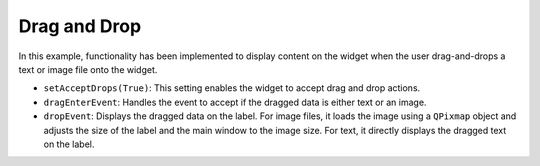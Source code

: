 Drag and Drop
---------------

.. code-block:: python
    :caption: scripts/PYQT5/01_customize_widget/03_drag_and_drop/main.py

    # -*- coding: utf-8 -*-

    import sys
    import codecs
    from PyQt5.QtWidgets import QApplication, QLabel, QVBoxLayout, QWidget
    from PyQt5.QtGui import QPixmap
    from PyQt5.QtCore import Qt
    @@ -12,13 +13,15 @@ def __init__(self):
            self.label = QLabel(self)
            self.label.setText("Drag & Drop an Image or Text here!")
            self.label.setAlignment(Qt.AlignCenter)
            self.label.setWordWrap(True)

            layout = QVBoxLayout()
            layout.addWidget(self.label)

            self.setLayout(layout)

            self.setAcceptDrops(True)
            self.setMinimumSize(300, 200)

        def dragEnterEvent(self, event):
            mime = event.mimeData()
            if mime.hasUrls():  # 파일 URL이 있는지 확인
                # 첫 번째 URL만 사용 (다중 파일 선택을 지원하지 않음)
                file_url = mime.urls()[0]
                pixmap = QPixmap(file_url.toLocalFile())  # 파일 경로로 QPixmap 로드
                self.label.setFixedSize(pixmap.size())  # 라벨의 크기를 QPixmap의 크기에 맞게 조정
                self.label.setPixmap(pixmap)
                self.setFixedSize(pixmap.size())  # 메인 윈도우의 크기를 QPixmap의 크기에 맞게 조정
                file_url = mime.urls()[0].toLocalFile()
                if file_url.endswith('.txt'):
                    with codecs.open(file_url, 'r', encoding='utf-8') as file:
                        content = file.read()
                    self.label.setText(content)
                    self.label.adjustSize()
                    self.resize(self.label.width(), self.label.height() + 50)
                else:
                    pixmap = QPixmap(file_url)
                    self.label.setPixmap(pixmap)
                    self.label.setFixedSize(pixmap.size())
                    self.setFixedSize(pixmap.size())
            elif mime.hasText():
                self.label.setText(mime.text())
                self.label.adjustSize()  # 라벨 크기를 텍스트 크기에 맞게 조절
                self.resize(self.label.width(), self.label.height() + 50)

    if __name__ == '__main__':
        app = QApplication(sys.argv)
        window = DragDropWidget()
        window.show()
        sys.exit(app.exec_())


In this example, functionality has been implemented to display content on the widget when the user drag-and-drops a text or image file onto the widget.

- ``setAcceptDrops(True)``: This setting enables the widget to accept drag and drop actions.

- ``dragEnterEvent``: Handles the event to accept if the dragged data is either text or an image.

- ``dropEvent``: Displays the dragged data on the label. For image files, it loads the image using a ``QPixmap`` object and adjusts the size of the label and the main window to the image size. For text, it directly displays the dragged text on the label.

.. thumbnail:: /_images/pyqt/pyqt_34.png
